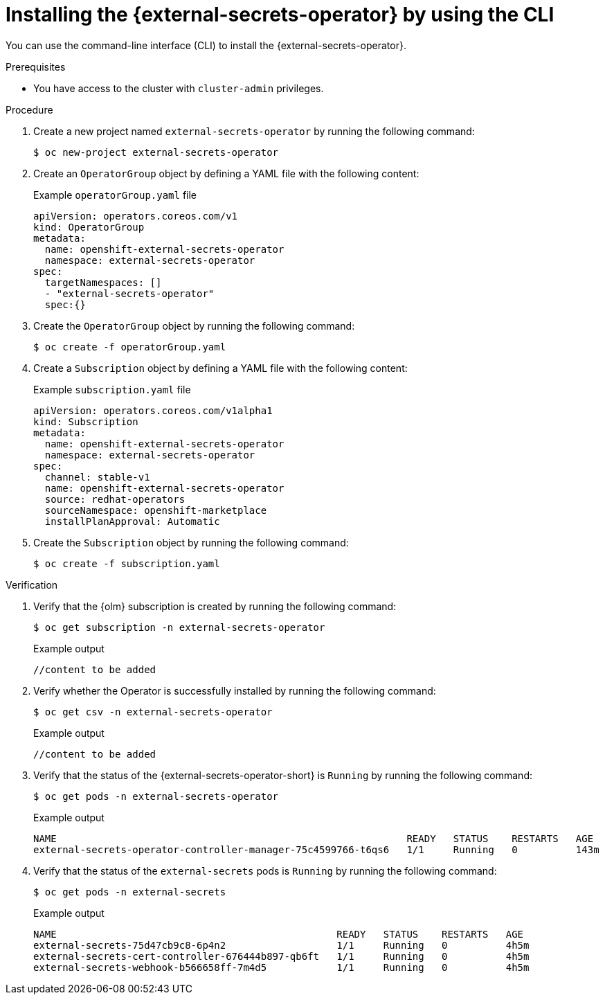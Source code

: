 // Module included in the following assemblies:
//
// * security/external_secrets_operator/external-secrets-operator-install.adoc

:_mod-docs-content-type: PROCEDURE
[id="external-secrets-operator-install-cli_{context}"]
= Installing the {external-secrets-operator} by using the CLI

You can use the command-line interface (CLI) to install the {external-secrets-operator}.

.Prerequisites

* You have access to the cluster with `cluster-admin` privileges.

.Procedure

. Create a new project named `external-secrets-operator` by running the following command:
+
[source,terminal]
----
$ oc new-project external-secrets-operator
----

. Create an `OperatorGroup` object by defining a YAML file with the following content:
+
.Example `operatorGroup.yaml` file
[source,yaml]
----
apiVersion: operators.coreos.com/v1
kind: OperatorGroup
metadata:
  name: openshift-external-secrets-operator
  namespace: external-secrets-operator
spec:
  targetNamespaces: []
  - "external-secrets-operator"
  spec:{}
----

. Create the `OperatorGroup` object by running the following command:
+
[source,terminal]
----
$ oc create -f operatorGroup.yaml
----

. Create a `Subscription` object by defining a YAML file with the following content:
+
.Example `subscription.yaml` file
[source,yaml]
----
apiVersion: operators.coreos.com/v1alpha1
kind: Subscription
metadata:
  name: openshift-external-secrets-operator
  namespace: external-secrets-operator
spec:
  channel: stable-v1
  name: openshift-external-secrets-operator
  source: redhat-operators
  sourceNamespace: openshift-marketplace
  installPlanApproval: Automatic
----

. Create the `Subscription` object by running the following command:
+
[source,terminal]
----
$ oc create -f subscription.yaml
----

.Verification

. Verify that the {olm} subscription is created by running the following command:
+
[source,terminal]
----
$ oc get subscription -n external-secrets-operator
----
+
.Example output
[source,terminal]
----
//content to be added
----

. Verify whether the Operator is successfully installed by running the following command:
+
[source,terminal]
----
$ oc get csv -n external-secrets-operator
----
+
.Example output
[source,terminal]
----
//content to be added
----

. Verify that the status of the {external-secrets-operator-short} is `Running` by running the following command:
+
[source,terminal]
----
$ oc get pods -n external-secrets-operator
----
+
.Example output
[source,terminal]
----
NAME                                                            READY   STATUS    RESTARTS   AGE
external-secrets-operator-controller-manager-75c4599766-t6qs6   1/1     Running   0          143m
----

. Verify that the status of the `external-secrets` pods is `Running` by running the following command:
+
[source,terminal]
----
$ oc get pods -n external-secrets
----
+
.Example output
[source,terminal]
----
NAME                                                READY   STATUS    RESTARTS   AGE
external-secrets-75d47cb9c8-6p4n2                   1/1     Running   0          4h5m
external-secrets-cert-controller-676444b897-qb6ft   1/1     Running   0          4h5m
external-secrets-webhook-b566658ff-7m4d5            1/1     Running   0          4h5m
----
